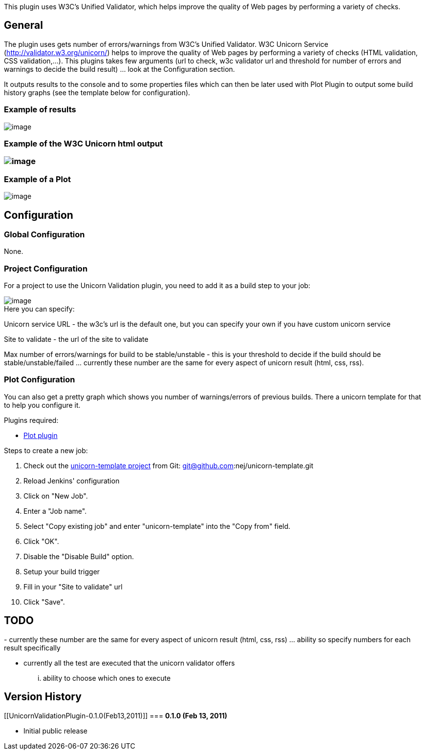 This plugin uses W3C's Unified Validator, which helps improve the
quality of Web pages by performing a variety of checks.

[[UnicornValidationPlugin-General]]
== *General*

The plugin uses gets number of errors/warnings from W3C's Unified
Validator. W3C Unicorn Service (http://validator.w3.org/unicorn/) helps
to improve the quality of Web pages by performing a variety of checks
(HTML validation, CSS validation,...). This plugins takes few arguments
(url to check, w3c validator url and threshold for number of errors and
warnings to decide the build result) ... look at the Configuration
section.

It outputs results to the console and to some properties files which can
then be later used with Plot Plugin to output some build history graphs
(see the template below for configuration).

[[UnicornValidationPlugin-Exampleofresults]]
=== *Example of results*

[.confluence-embedded-file-wrapper]#image:docs/images/Screen_shot_2011-02-13_at_5.45.41_PM.png[image]#

[[UnicornValidationPlugin-ExampleoftheW3CUnicornhtmloutput]]
=== Example of the W3C Unicorn html output

[[UnicornValidationPlugin-]]
=== [.confluence-embedded-file-wrapper]#image:docs/images/Screen_shot_2011-02-13_at_5.48.31_PM.png[image]#

[[UnicornValidationPlugin-ExampleofaPlot]]
=== *Example of a Plot*

[.confluence-embedded-file-wrapper]#image:docs/images/Screen_shot_2011-02-13_at_5.44.05_PM.png[image]#

[[UnicornValidationPlugin-Configuration]]
== *Configuration*

[[UnicornValidationPlugin-GlobalConfiguration]]
=== *Global Configuration*

None.

[[UnicornValidationPlugin-ProjectConfiguration]]
=== *Project Configuration*

For a project to use the Unicorn Validation plugin, you need to add it
as a build step to your job:

[.confluence-embedded-file-wrapper]#image:docs/images/Screen_shot_2011-02-13_at_4.39.07_PM.png[image]# +
Here you can specify:

Unicorn service URL - the w3c's url is the default one, but you can
specify your own if you have custom unicorn service

Site to validate - the url of the site to validate

Max number of errors/warnings for build to be stable/unstable - this is
your threshold to decide if the build should be stable/unstable/failed
... currently these number are the same for every aspect of unicorn
result (html, css, rss).

[[UnicornValidationPlugin-PlotConfiguration]]
=== *Plot Configuration*

You can also get a pretty graph which shows you number of
warnings/errors of previous builds. There a unicorn template for that to
help you configure it.

Plugins required:

* http://wiki.hudson-ci.org/display/HUDSON/Plot+Plugin[Plot plugin]

Steps to create a new job:

. Check out the http://github.com/nej/unicorn-template[unicorn-template
project] from Git: git@github.com:nej/unicorn-template.git
. Reload Jenkins' configuration
. Click on "New Job".
. Enter a "Job name".
. Select "Copy existing job" and enter "unicorn-template" into the "Copy
from" field.
. Click "OK".
. Disable the "Disable Build" option.
. Setup your build trigger
. Fill in your "Site to validate" url
. Click "Save".

[[UnicornValidationPlugin-TODO]]
== TODO

- currently these number are the same for every aspect of unicorn result
(html, css, rss) ... ability so specify numbers for each result
specifically 

- currently all the test are executed that the unicorn validator offers
... ability to choose which ones to execute

[[UnicornValidationPlugin-VersionHistory]]
== *Version History*

[[UnicornValidationPlugin-0.1.0(Feb13,2011)]]
=== *0.1.0 (Feb 13, 2011)*

* Initial public release

